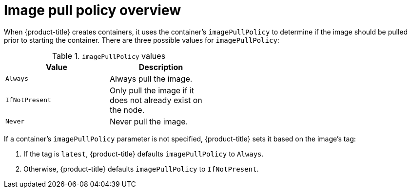 // Module included in the following assemblies:
// * openshift_images/image-pull-policy

[id="images-image-pull-policy_{context}"]
= Image pull policy overview

When {product-title} creates containers, it uses the container's
`imagePullPolicy` to determine if the image should be pulled prior to starting
the container. There are three possible values for `imagePullPolicy`:

.`imagePullPolicy` values
[width="50%",options="header"]
|===
|Value |Description

|`Always`
|Always pull the image.

|`IfNotPresent`
|Only pull the image if it does not already exist on the node.

|`Never`
|Never pull the image.
|===


If a container's `imagePullPolicy` parameter is not specified, {product-title}
sets it based on the image's tag:

. If the tag is `latest`, {product-title} defaults `imagePullPolicy` to `Always`.
. Otherwise, {product-title} defaults `imagePullPolicy` to `IfNotPresent`.
